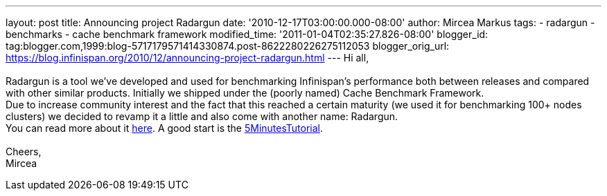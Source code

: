 ---
layout: post
title: Announcing project Radargun
date: '2010-12-17T03:00:00.000-08:00'
author: Mircea Markus
tags:
- radargun
- benchmarks
- cache benchmark framework
modified_time: '2011-01-04T02:35:27.826-08:00'
blogger_id: tag:blogger.com,1999:blog-5717179571414330874.post-8622280226275112053
blogger_orig_url: https://blog.infinispan.org/2010/12/announcing-project-radargun.html
---
Hi all, +
 +
Radargun is a tool we've developed and used for benchmarking
Infinispan's performance both between releases and compared with other
similar products. Initially we shipped under the (poorly named) Cache
Benchmark Framework. +
Due to increase community interest and the fact that this reached a
certain maturity (we used it for benchmarking 100+ nodes clusters) we
decided to revamp it a little and also come with another name:
Radargun. +
You can read more about it http://radargun.sourceforge.net/[here]. A
good start is the
https://sourceforge.net/apps/trac/radargun/wiki/FiveMinutesTutorial[5MinutesTutorial]. +
 +
Cheers, +
Mircea
